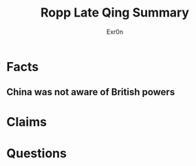 
#+AUTHOR: Exr0n
#+TITLE: Ropp Late Qing Summary
* Facts
** China was not aware of British powers
* Claims
* Questions
